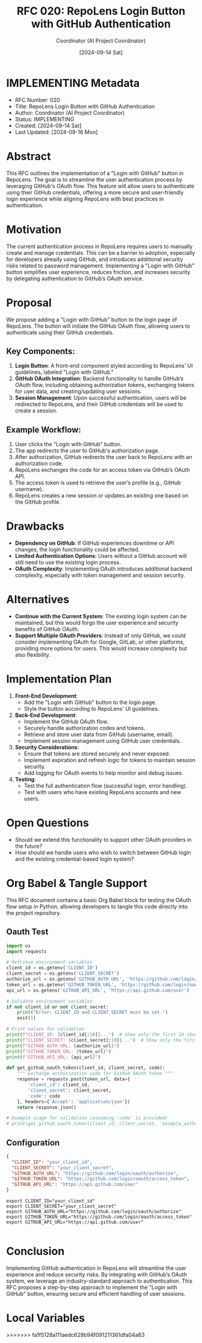 #+TITLE: RFC 020: RepoLens Login Button with GitHub Authentication
#+AUTHOR: Coordinator (AI Project Coordinator)
#+DATE: [2024-09-14 Sat]

* IMPLEMENTING Metadata
:PROPERTIES:
:LAST_UPDATED: [2024-09-16 Mon]
:FILENAME: 020-login-button-with-github-authentication.org
:ID:       0498FE2C-A050-41DA-8415-60B4617C2D29
:END:
- RFC Number: 020
- Title: RepoLens Login Button with GitHub Authentication
- Author: Coordinator (AI Project Coordinator)
- Status: IMPLEMENTING
- Created: [2024-09-14 Sat]
- Last Updated: [2024-09-16 Mon]

* Abstract

This RFC outlines the implementation of a "Login with GitHub" button in RepoLens. The goal is to streamline the user authentication process by leveraging GitHub's OAuth flow. This feature will allow users to authenticate using their GitHub credentials, offering a more secure and user-friendly login experience while aligning RepoLens with best practices in authentication.

* Motivation

The current authentication process in RepoLens requires users to manually create and manage credentials. This can be a barrier to adoption, especially for developers already using GitHub, and introduces additional security risks related to password management. Implementing a "Login with GitHub" button simplifies user experience, reduces friction, and increases security by delegating authentication to GitHub’s OAuth service.

* Proposal

We propose adding a "Login with GitHub" button to the login page of RepoLens. The button will initiate the GitHub OAuth flow, allowing users to authenticate using their GitHub credentials.

** Key Components:
1. **Login Button**: A front-end component styled according to RepoLens' UI guidelines, labeled "Login with GitHub."
2. **GitHub OAuth Integration**: Backend functionality to handle GitHub’s OAuth flow, including obtaining authorization tokens, exchanging tokens for user data, and creating/updating user sessions.
3. **Session Management**: Upon successful authentication, users will be redirected to RepoLens, and their GitHub credentials will be used to create a session.

** Example Workflow:
1. User clicks the "Login with GitHub" button.
2. The app redirects the user to GitHub's authorization page.
3. After authorization, GitHub redirects the user back to RepoLens with an authorization code.
4. RepoLens exchanges the code for an access token via GitHub’s OAuth API.
5. The access token is used to retrieve the user’s profile (e.g., GitHub username).
6. RepoLens creates a new session or updates an existing one based on the GitHub profile.

* Drawbacks

- **Dependency on GitHub**: If GitHub experiences downtime or API changes, the login functionality could be affected.
- **Limited Authentication Options**: Users without a GitHub account will still need to use the existing login process.
- **OAuth Complexity**: Implementing OAuth introduces additional backend complexity, especially with token management and session security.

* Alternatives

- **Continue with the Current System**: The existing login system can be maintained, but this would forgo the user experience and security benefits of GitHub OAuth.
- **Support Multiple OAuth Providers**: Instead of only GitHub, we could consider implementing OAuth for Google, GitLab, or other platforms, providing more options for users. This would increase complexity but also flexibility.

* Implementation Plan

1. **Front-End Development**:
   - Add the "Login with GitHub" button to the login page.
   - Style the button according to RepoLens' UI guidelines.

2. **Back-End Development**:
   - Implement the GitHub OAuth flow.
   - Securely handle authorization codes and tokens.
   - Retrieve and store user data from GitHub (username, email).
   - Implement session management using GitHub user credentials.

3. **Security Considerations**:
   - Ensure that tokens are stored securely and never exposed.
   - Implement expiration and refresh logic for tokens to maintain session security.
   - Add logging for OAuth events to help monitor and debug issues.

4. **Testing**:
   - Test the full authentication flow (successful login, error handling).
   - Test with users who have existing RepoLens accounts and new users.

* Open Questions

- Should we extend this functionality to support other OAuth providers in the future?
- How should we handle users who wish to switch between GitHub login and the existing credential-based login system?

* Org Babel & Tangle Support

This RFC document contains a basic Org Babel block for testing the OAuth flow setup in Python, allowing developers to tangle this code directly into the project repository.

** Oauth Test 

#+BEGIN_SRC python :tangle test_reposlens_oauth_setup.py
import os
import requests

# Retrieve environment variables
client_id = os.getenv('CLIENT_ID')
client_secret = os.getenv('CLIENT_SECRET')
authorize_url = os.getenv('GITHUB_AUTH_URL', 'https://github.com/login/oauth/authorize')
token_url = os.getenv('GITHUB_TOKEN_URL', 'https://github.com/login/oauth/access_token')
api_url = os.getenv('GITHUB_API_URL', 'https://api.github.com/user')

# Validate environment variables
if not client_id or not client_secret:
    print("Error: CLIENT_ID and CLIENT_SECRET must be set.")
    exit(1)

# Print values for validation
print(f"CLIENT_ID: {client_id[:10]}...")  # Show only the first 10 characters
print(f"CLIENT_SECRET: {client_secret[:10]}...")  # Show only the first 10 characters
print(f"GITHUB_AUTH_URL: {authorize_url}")
print(f"GITHUB_TOKEN_URL: {token_url}")
print(f"GITHUB_API_URL: {api_url}")

def get_github_oauth_token(client_id, client_secret, code):
    """ Exchange authorization code for GitHub OAuth token """
    response = requests.post(token_url, data={
        'client_id': client_id,
        'client_secret': client_secret,
        'code': code
    }, headers={'Accept': 'application/json'})
    return response.json()

# Example usage for validation (assuming 'code' is provided)
# print(get_github_oauth_token(client_id, client_secret, 'example_authorization_code'))
#+END_SRC

#+RESULTS:
: None

** Configuration

#+begin_src json :tangle config-sample.json
{
  "CLIENT_ID": "your_client_id",
  "CLIENT_SECRET": "your_client_secret",
  "GITHUB_AUTH_URL": "https://github.com/login/oauth/authorize",
  "GITHUB_TOKEN_URL": "https://github.com/login/oauth/access_token",
  "GITHUB_API_URL": "https://api.github.com/user"
}
#+end_src

#+begin_src env :tangle .envrc.sample
export CLIENT_ID="your_client_id"
export CLIENT_SECRET="your_client_secret"
export GITHUB_AUTH_URL="https://github.com/login/oauth/authorize"
export GITHUB_TOKEN_URL="https://github.com/login/oauth/access_token"
export GITHUB_API_URL="https://api.github.com/user"

#+end_src
* Conclusion

Implementing GitHub authentication in RepoLens will streamline the user experience and reduce security risks. By integrating with GitHub’s OAuth system, we leverage an industry-standard approach to authentication. This RFC proposes a step-by-step approach to implement the "Login with GitHub" button, ensuring secure and efficient handling of user sessions.

* Local Variables
# Local Variables:
# org-confirm-babel-evaluate: nil
# org-babel-tangle: yes
# End:
>>>>>>> fa1f5128a111aedc629b94f091211361dfa04a63
